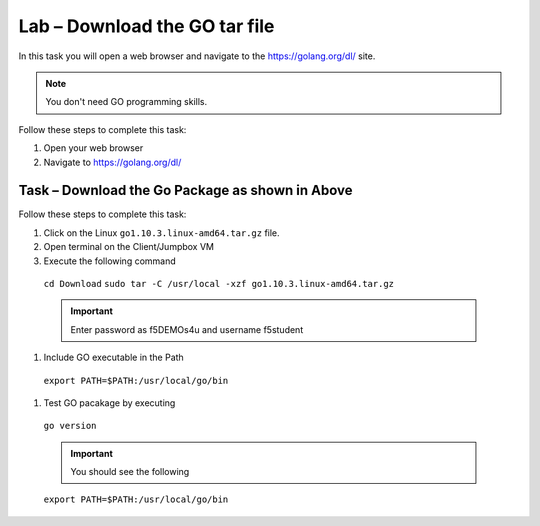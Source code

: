Lab – Download the GO tar file 
-----------------------------------
In this task you will open a web browser and navigate to the https://golang.org/dl/
site.

.. NOTE:: You don't need GO programming skills.

Follow these steps to complete this task:

#. Open your web browser
#. Navigate to https://golang.org/dl/

  .. image:: /_static/goimage.png
Task – Download the Go Package as shown in Above
~~~~~~~~~~~~~~~~~~~~~~~~~~~~~~~~~~~~~~~~~~~~~~~~

Follow these steps to complete this task:

#. Click on the Linux ``go1.10.3.linux-amd64.tar.gz`` file.

#.  Open terminal on the Client/Jumpbox VM

#.  Execute the following command
   ``cd Download``
   ``sudo tar -C /usr/local -xzf go1.10.3.linux-amd64.tar.gz``
   
   .. IMPORTANT:: Enter password as f5DEMOs4u and username f5student

#. Include GO executable in the Path


  ``export PATH=$PATH:/usr/local/go/bin``

#. Test GO pacakage by executing

  ``go version``
 
  .. IMPORTANT:: You should see the following

  ``export PATH=$PATH:/usr/local/go/bin``



  